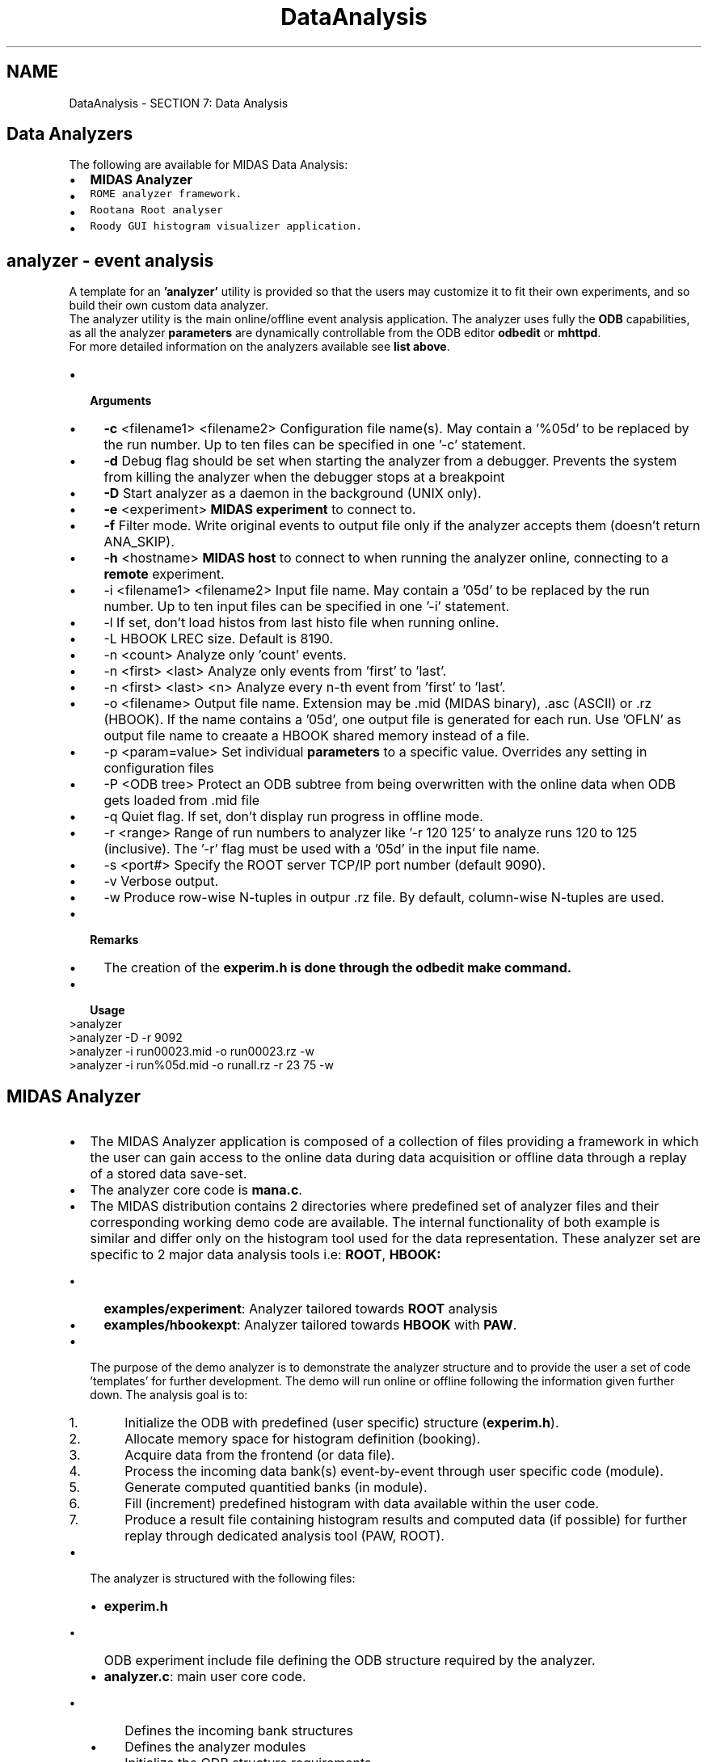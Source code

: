 .TH "DataAnalysis" 3 "31 May 2012" "Version 2.3.0-0" "Midas" \" -*- nroff -*-
.ad l
.nh
.SH NAME
DataAnalysis \- SECTION 7: Data Analysis 

.br
  
.br
.PP
   
.SH "Data Analyzers"
.PP
The following are available for MIDAS Data Analysis: 
.PD 0

.IP "\(bu" 2
\fBMIDAS Analyzer\fP 
.IP "\(bu" 2
\fB\fCROME\fP\fP analyzer framework. 
.IP "\(bu" 2
\fB\fCRootana\fP\fP Root analyser 
.IP "\(bu" 2
\fB\fCRoody\fP\fP GUI histogram visualizer application. 
.PP
.PP
 
.SH "analyzer    - event analysis"
.PP
A template for an \fB'analyzer'\fP utility is provided so that the users may customize it to fit their own experiments, and so build their own custom data analyzer.
.PP
The analyzer utility is the main online/offline event analysis application. The analyzer uses fully the \fBODB\fP capabilities, as all the analyzer \fBparameters\fP are dynamically controllable from the ODB editor \fBodbedit\fP or \fBmhttpd\fP.
.PP
For more detailed information on the analyzers available see \fBlist above\fP.
.PP
.IP "\(bu" 2
\fB Arguments \fP
.IP "  \(bu" 4
\fB-c\fP <filename1> <filename2> Configuration file name(s). May contain a '%05d' to be replaced by the run number. Up to ten files can be specified in one '-c' statement.
.IP "  \(bu" 4
\fB-d\fP Debug flag should be set when starting the analyzer from a debugger. Prevents the system from killing the analyzer when the debugger stops at a breakpoint
.IP "  \(bu" 4
\fB-D\fP Start analyzer as a daemon in the background (UNIX only).
.IP "  \(bu" 4
\fB-e\fP <experiment> \fBMIDAS experiment\fP to connect to.
.IP "  \(bu" 4
\fB-f\fP Filter mode. Write original events to output file only if the analyzer accepts them (doesn't return ANA_SKIP).
.IP "  \(bu" 4
\fB-h\fP <hostname> \fBMIDAS host\fP to connect to when running the analyzer online, connecting to a \fBremote\fP experiment.
.IP "  \(bu" 4
-i <filename1> <filename2> Input file name. May contain a '05d' to be replaced by the run number. Up to ten input files can be specified in one '-i' statement.
.IP "  \(bu" 4
-l If set, don't load histos from last histo file when running online.
.IP "  \(bu" 4
-L HBOOK LREC size. Default is 8190.
.IP "  \(bu" 4
-n <count> Analyze only 'count' events.
.IP "  \(bu" 4
-n <first> <last> Analyze only events from 'first' to 'last'.
.IP "  \(bu" 4
-n <first> <last> <n> Analyze every n-th event from 'first' to 'last'.
.IP "  \(bu" 4
-o <filename> Output file name. Extension may be .mid (MIDAS binary), .asc (ASCII) or .rz (HBOOK). If the name contains a '05d', one output file is generated for each run. Use 'OFLN' as output file name to creaate a HBOOK shared memory instead of a file.
.IP "  \(bu" 4
-p <param=value> Set individual \fBparameters\fP to a specific value. Overrides any setting in configuration files
.IP "  \(bu" 4
-P <ODB tree> Protect an ODB subtree from being overwritten with the online data when ODB gets loaded from .mid file
.IP "  \(bu" 4
-q Quiet flag. If set, don't display run progress in offline mode.
.IP "  \(bu" 4
-r <range> Range of run numbers to analyzer like '-r 120 125' to analyze runs 120 to 125 (inclusive). The '-r' flag must be used with a '05d' in the input file name.
.IP "  \(bu" 4
-s <port#> Specify the ROOT server TCP/IP port number (default 9090).
.IP "  \(bu" 4
-v Verbose output.
.IP "  \(bu" 4
-w Produce row-wise N-tuples in outpur .rz file. By default, column-wise N-tuples are used.
.PP

.IP "\(bu" 2
\fB Remarks \fP
.IP "  \(bu" 4
The creation of the \fB\fBexperim.h\fP\fP is done through the \fBodbedit make\fP command.
.PP

.PP
.PP
.IP "\(bu" 2
\fB Usage \fP 
.PP
.nf
  >analyzer
  >analyzer -D -r 9092
  >analyzer -i run00023.mid -o run00023.rz -w
  >analyzer -i run%05d.mid -o runall.rz -r 23 75 -w 

.fi
.PP

.PP
.PP

.br
.PP

.br
      
.SH "MIDAS Analyzer"
.PP
.IP "\(bu" 2
The MIDAS Analyzer application is composed of a collection of files providing a framework in which the user can gain access to the online data during data acquisition or offline data through a replay of a stored data save-set.
.PP
.PP
.IP "\(bu" 2
The analyzer core code is \fBmana.c\fP.
.PP
.PP
.IP "\(bu" 2
The MIDAS distribution contains 2 directories where predefined set of analyzer files and their corresponding working demo code are available. The internal functionality of both example is similar and differ only on the histogram tool used for the data representation. These analyzer set are specific to 2 major data analysis tools i.e: \fBROOT\fP, \fBHBOOK:\fP 
.IP "  \(bu" 4
\fBexamples/experiment\fP: Analyzer tailored towards \fBROOT\fP analysis
.IP "  \(bu" 4
\fBexamples/hbookexpt\fP: Analyzer tailored towards \fBHBOOK\fP with \fBPAW\fP.
.PP

.PP
.PP
.IP "\(bu" 2
The purpose of the demo analyzer is to demonstrate the analyzer structure and to provide the user a set of code 'templates' for further development. The demo will run online or offline following the information given further down. The analysis goal is to:
.IP "  1." 6
Initialize the ODB with predefined (user specific) structure (\fBexperim.h\fP).
.IP "  2." 6
Allocate memory space for histogram definition (booking).
.IP "  3." 6
Acquire data from the frontend (or data file).
.IP "  4." 6
Process the incoming data bank(s) event-by-event through user specific code (module).
.IP "  5." 6
Generate computed quantitied banks (in module).
.IP "  6." 6
Fill (increment) predefined histogram with data available within the user code.
.IP "  7." 6
Produce a result file containing histogram results and computed data (if possible) for further replay through dedicated analysis tool (PAW, ROOT).
.PP

.PP
.PP
.IP "\(bu" 2
The analyzer is structured with the following files:
.IP "  \(bu" 4
\fBexperim.h\fP
.IP "    \(bu" 6
ODB experiment include file defining the ODB structure required by the analyzer.
.PP

.IP "  \(bu" 4
\fBanalyzer.c\fP: main user core code.
.IP "    \(bu" 6
Defines the incoming bank structures
.IP "    \(bu" 6
Defines the analyzer modules
.IP "    \(bu" 6
Initialize the ODB structure requirements
.IP "    \(bu" 6
Provides Begin_of_Run and End_of_Run functions with run info logging example.
.PP

.IP "  \(bu" 4
\fBadccalib.c\fP, \fBadcsum.c\fP, \fBscaler.c\fP (Root example)
.IP "    \(bu" 6
Three user analysis modules to where events from the demo \fBfrontend.c\fP sends data to.
.PP

.IP "  \(bu" 4
\fBMakefile\fP 
.IP "    \(bu" 6
Specific makefile for building the corresponding frontend and analyzer code. The frontend code is build against the \fBcamacnul.c\fP driver providing a simulated data stream.
.PP

.PP

.PP
.PP
.IP "\(bu" 2
\fBROOT\fP histogram booking code (excerpt of \fBexperiment/adcsum.c\fP)
.IP "  \(bu" 4
 Histogram under ROOT is supported from version 1.9.5. This provides a cleaner way to organize the histogram grouping. This functionality is implemented with the function open_subfolder() and close_subfolder(). Dedicated Macro is also now available for histogram booking. 
.PP
.nf
INT adc_summing_init(void)
{
   /* book ADC sum histo */
   hAdcSum = H1_BOOK('ADCSUM', 'ADC sum', 500, 0, 10000);

   /* book ADC average in separate subfolder */
   open_subfolder('Average');
   hAdcAvg = H1_BOOK('ADCAVG', 'ADC average', 500, 0, 10000);
   close_subfolder();

   return SUCCESS;
}

.fi
.PP

.PP

.IP "\(bu" 2
\fBHBOOK\fP histogram booking code (excerpt of hbookexpt/adccalib.c) 
.PP
.nf
INT adc_calib_init(void)
{
   char name[256];
   int i;

   /* book CADC histos */
   for (i = 0; i < N_ADC; i++) {
      sprintf(name, 'CADC%02d', i);
      HBOOK1(ADCCALIB_ID_BASE + i, name, ADC_N_BINS,
             (float) ADC_X_LOW, (float) ADC_X_HIGH, 0.f);
   }

   return SUCCESS;
}

.fi
.PP

.PP
.PP
.IP "\(bu" 2
The build is also specific to the type of histogram package involved and requires the proper libraries to generate the executable. Each directory has its own \fBMakefile:\fP 
.IP "  \(bu" 4
\fBROOT\fP (examples/experiment)
.IP "    \(bu" 6
The environment variable \fB$ROOTSYS\fP is expected to point to a valid ROOT installed path.
.IP "    \(bu" 6
The analyzer build requires a MIDAS core analyzer object file which should be present in the standard midas/<os>/lib directory. In order to have this file \fB\fP(rmana.o), the ROOTSYS had to be valid at the time of the MIDAS build too (See \fBHAVE_ROOT\fP).
.PP

.IP "  \(bu" 4
\fBHBOOK\fP - see \fBHAVE_HBOOK\fP (examples/hbookexpt)
.IP "    \(bu" 6
The analyzer build requires a MIDAS core analyzer object file which should be present in the standatd midas/<os>/lib directory. This file \fB\fP(hmana.o) doesn't require any specific library.
.IP "    \(bu" 6
The analyzer build requires also at that stage to have access to some of the cernlib library files (See \fBHAVE_HBOOK\fP).
.PP

.IP "  \(bu" 4
\fBAnalyzer\fP \fBLite\fP 
.IP "    \(bu" 6
In the case that private histogramming or simple analyzed data storage is requested, ROOT and HBOOK can be disabled by undefining both HAVE_ROOT and HAVE_HBOOK during the build.
.IP "    \(bu" 6
This Lite version does't require any reference to the external histogramming package. Removal of specific definition histogram statement, function call from all the demo code (\fBanalyzer.c\fP, \fBadccalib.c\fP, \fBadcsum.c\fP) needs to be done for successful build.
.IP "    \(bu" 6
This Lite version will have no option of saving computed data from within the system analyzer framework, therefore this operation has to be performed by the user in the user code (module).
.PP

.PP

.PP
.PP
The following \fBMultiStage Concept\fP section describes in more details the analyzer concept and specific of the operation of the demo.
.PP
 
.PP
 
.SH "MultiStage Concept"
.PP
In order to make data analysis more flexible, a multi-stage concept has been chosen for the analyzer. A raw event is passed through several stages in the analyzer, where each stage has a specific task. The stages read part of the event, analyze it and can add the results of the analysis back to the event. Therefore each stage in the chain can read all results from previous stages. The first stages in the chain typically deal with data calibration (\fBadccalib.c\fP), while the last stages contain the code which produces 'physical' (\fBadcsum.c\fP) results like particle energies etc. The multi stage concept allows collaborations of people to use standard modules for the calibration stages which ensures that all members deal with the identical calibrated data, while the last stages can be modified by individuals to look at different aspects of the data. The stage system makes use of the MIDAS bank system. Each stage can read existing banks from an event and add more banks with calculated data. The following picture gives an example of an analyzer consisting of three stages where the first two stages make an ADC and a MWPC calibration, respectively. They add a 'Calibrated ADC' bank and a 'MWPC' bank which are used by the third stage which calculates angles between particles:
.PP
  
.PP
Since data is contained in MIDAS banks, the system knows how to interpret the data. By declaring a new bank name in the \fBanalyzer.c\fP as a possible production data bank, a simple switch in the ODB gives the option to enable the recording of this bank into the results file. The user code for each stage is contained in a 'module'. Each module has a begin-of-run, end-of-run and an event routine. The BOR routine is typically used to book histograms, the EOR routine can do peak fitting etc. The event routine is called for each event that is received online or off-line.
.SS "Analyzer parameters"
Each analyzer has a dedicated directory in the ODB under which all the \fBparameters\fP realitve to this analyzer can be accessed. The path name is given from the 'Analyzer name' specified in the \fBanalyzer.c\fP under the analyzer_name. In case of concurrent analyzer, make sure that no conflict in name is present. By default the name is 'Analyzer'. 
.PP
.nf
/* The analyzer name (client name) as seen by other MIDAS clients   */
char *analyzer_name = 'Analyzer';

.fi
.PP
.PP
The ODB structure under it has the following fields 
.PP
.nf
[host:expt:S]/Analyzer>ls -l
Key name                        Type    #Val  Size  Last Opn Mode Value
---------------------------------------------------------------------------
Parameters                      DIR
Output                          DIR
Book N-tuples                   BOOL    1     4     1m   0   RWD  y
Bank switches                   DIR
Module switches                 DIR
ODB Load                        BOOL    1     4     19h  0   RWD  n
Trigger                         DIR
Scaler                          DIR

.fi
.PP
.PP
.IP "\(bu" 2
\fBParameters\fP : Created by the analyzer, contains all references to user \fBparameters\fP section.
.IP "\(bu" 2
\fBOutput\fP : System directory providing output control of the analyzer results. 
.PP
.nf
[local:midas:S]/Analyzer>ls -lr output
Key name                        Type    #Val  Size  Last Opn Mode Value
---------------------------------------------------------------------------
Output                          DIR
    Filename                    STRING  1     256   47h  0   RWD  run01100.root
    RWNT                        BOOL    1     4     47h  0   RWD  n
    Histo Dump                  BOOL    1     4     47h  0   RWD  n
    Histo Dump Filename         STRING  1     256   47h  0   RWD  his%05d.root
    Clear histos                BOOL    1     4     47h  0   RWD  y
    Last Histo Filename         STRING  1     256   47h  0   RWD  last.root
    Events to ODB               BOOL    1     4     47h  0   RWD  y
    Global Memory Name          STRING  1     8     47h  0   RWD  ONLN

.fi
.PP
.IP "  \(bu" 4
\fBFilename\fP : Replay result file name.
.IP "  \(bu" 4
\fBRWNT\fP : To be ignored for \fBROOT\fP, N-Tuple Raw-wise data type.
.IP "  \(bu" 4
\fBHisto\fP \fBDump\fP : Enable the saving of the run results (see next field)
.IP "  \(bu" 4
\fBHisto\fP \fBDump\fP \fBFilename\fP : Online Result file name
.IP "  \(bu" 4
\fBClear\fP \fBHistos\fP : Boolean flag to enable the clearing of all histograms at the begining of each run (online or offline).
.IP "  \(bu" 4
\fBLast\fP \fBHisto\fP \fBFilename\fP : Temporary results file for recovery procedure.
.IP "  \(bu" 4
\fBEvent\fP \fBto\fP \fBODB\fP : Boolean flag for debugging purpose allowing a copy of the data to be sent to the ODB at regular time interval (1 second).
.IP "  \(bu" 4
\fBGlobal\fP \fBMemory\fP \fBName\fP : Shared memory name for communication between MIDAS and HBOOK. To be ignored for \fBROOT\fP as the data sharing is done through a TCP/IP channel.
.PP

.PP
.PP
.IP "\(bu" 2
\fBBank\fP \fBswitches\fP : Contains the list of all declared banks (\fBBANK_LIST\fP in \fBanalyzer.c\fP) to be enabled for writing to the output result file. By default all the banks are disabled. 
.PP
.nf
 [local:midas:S]/Analyzer>ls 'Bank switches' -l
 Key name                        Type    #Val  Size  Last Opn Mode Value
 ---------------------------------------------------------------------------
 ADC0                            DWORD   1     4     1h   0   RWD  0
 TDC0                            DWORD   1     4     1h   0   RWD  0
 CADC                            DWORD   1     4     1h   0   RWD  0
 ASUM                            DWORD   1     4     1h   0   RWD  0
 SCLR                            DWORD   1     4     1h   0   RWD  0
 ACUM                            DWORD   1     4     1h   0   RWD  0

.fi
.PP

.IP "\(bu" 2
\fBModule\fP \fBswitches\fP : Contains the list of all declared module (\fBANA_MODULE\fP in \fBanalyzer.c\fP) to be controlled (by default all modules are enabled) 
.PP
.nf
 [local:midas:S]/Analyzer>ls 'module switches' -l
 Key name                        Type    #Val  Size  Last Opn Mode Value
 ---------------------------------------------------------------------------
 ADC calibration                 BOOL    1     4     1h   0   RWD  y
 ADC summing                     BOOL    1     4     1h   0   RWD  y
 Scaler accumulation             BOOL    1     4     1h   0   RWD  y

.fi
.PP

.IP "\(bu" 2
\fBODB\fP \fBLoad\fP : Boolean switch to allow retrieval of the entire ODB structure from the input data file. Used only during offline, this option permits to replay the data in the same exact condition as during online. All the ODB parameter settings will be restored to their last value as at the end of the data acquisition of this particular run.
.IP "\(bu" 2
\fBTrigger\fP, \fBScaler\fP : Subdirectories of all the declared requested event. (\fBANALYZE_REQUEST\fP in \fBanalyzer.c\fP)
.IP "\(bu" 2
\fBBOOK\fP \fBN_tuples\fP : Boolean flag for booking N-Tuples at the initialization of the module. This flag is specific to the \fBHBOOK\fP analyzer.
.IP "\(bu" 2
\fBBOOK\fP \fBTTree\fP : Boolean flag for booking TTree at the initialization of the module. This flag is specific to the \fBROOT\fP analyzer.
.PP
.SS "Analyzer Module parameters"
Each analyzer module can contain a set of \fBparameters\fP to either control its behavior, . These \fBparameters\fP are kept in the ODB under /Analyzer/Parameters/<module name> and mapped automatically to C structures in the analyzer modules. Changing these values in the ODB can therefore control the analyzer. In order to keep the ODB variables and the C structure definitions matched, the ODBEdit command \fBmake\fP generates the file \fBexperim.h\fP which contains C structures for all the analyzer \fBparameters\fP. This file is included in all analyzer source code files and provides access to the \fBparameters\fP from within the module file under the name <module name>_param.
.IP "\(bu" 2
Module name: adc_calib_module (extern \fBANA_MODULE\fP adc_calib_module from \fBanalyzer.c\fP)
.IP "\(bu" 2
Module file name: \fBadccalib.c\fP
.IP "\(bu" 2
Module structure declaration in \fBadccalib.c\fP: 
.PP
.nf
ANA_MODULE adc_calib_module = {
   'ADC calibration',           /* module name           */
   'Stefan Ritt',               /* author                */
   adc_calib,                   /* event routine         */
   adc_calib_bor,               /* BOR routine           */
   adc_calib_eor,               /* EOR routine           */
   adc_calib_init,              /* init routine          */
   NULL,                        /* exit routine          */
   &adccalib_param,             /* parameter structure   */
   sizeof(adccalib_param),      /* structure size        */
   adc_calibration_param_str,   /* initial parameters    */
};

.fi
.PP
.IP "  \(bu" 4
ODB parameter variable in the code: <module name>_param -> adccalib_param ( from adc_calib_module, the _ is dropped, module is removed)
.IP "  \(bu" 4
ODB parameter path: /<Analyzer>/Parameters/ADC calibration/ (using the module name from the structure)
.IP "  \(bu" 4
Access to the module parameter: 
.PP
.nf
     /* subtract pedestal */
    for (i = 0; i < N_ADC; i++)
       cadc[i] = (float) ((double) pdata[i] - adccalib_param.pedestal[i] + 0.5);

.fi
.PP

.IP "  \(bu" 4
ODB module parameter declaration 
.PP
.nf
  [local:midas:S]Parameters>pwd
 /Analyzer/Parameters
 [local:midas:S]Parameters>ls -lr
 Key name                        Type    #Val  Size  Last Opn Mode Value
 ---------------------------------------------------------------------------
 Parameters                      DIR
     ADC calibration             DIR
         Pedestal                INT     8     4     47h  0   RWD
                                         [0]             174
                                         [1]             194
                                         [2]             176
                                         [3]             182
                                         [4]             185
                                         [5]             215
                                         [6]             202
                                         [7]             202
         Software Gain           FLOAT   8     4     47h  0   RWD
                                         [0]             1
                                         [1]             1
                                         [2]             1
                                         [3]             1
                                         [4]             1
                                         [5]             1
                                         [6]             1
                                         [7]             1
         Histo threshold         DOUBLE  1     8     47h  0   RWD  20
     ADC summing                 DIR
         ADC threshold           FLOAT   1     4     47h  0   RWD  5
     Global                      DIR
        ADC Threshold           FLOAT   1     4     47h  0   RWD  5

.fi
.PP

.PP

.PP
.SS "Analyzer Flow chart"
The general operation of the analyzer can be summarized as follow:
.IP "\(bu" 2
The analyzer is a MIDAS client at the same level as the odb or any other MIDAS applications.
.IP "\(bu" 2
When the analyzer is started with the proper argument (experiment, host for remote connection or -i input_file, -o output_file for off-line use), the initialization phase will setup the following items:
.IP "  1." 6
Setup the internal list of defined module. 
.PP
.nf
 ANA_MODULE *trigger_module[] = {
    &adc_calib_module,
    &adc_summing_module,
    NULL
 };

.fi
.PP

.IP "  2." 6
Setup the internal list of banks. 
.PP
.nf
 BANK_LIST ana_trigger_bank_list[] = {
 
    /* online banks */
    {'ADC0', TID_STRUCT, sizeof(ADC0_BANK), ana_adc0_bank_str}
    ,
    {'TDC0', TID_WORD, N_TDC, NULL}
    , ...

.fi
.PP

.IP "  3." 6
Define the internal event request structure and attaching the corresponding module and bank list. 
.PP
.nf
   ANALYZE_REQUEST analyze_request[] = {
   {'Trigger',                  /* equipment name */
    {1,                         /* event ID */
     TRIGGER_ALL,               /* trigger mask */
     GET_SOME,                  /* get some events */
     'SYSTEM',                  /* event buffer */
     TRUE,                      /* enabled */
     '', '',}
    ,
    NULL,                       /* analyzer routine */
    trigger_module,             /* module list */
    ana_trigger_bank_list,      /* bank list */
    1000,                       /* RWNT buffer size */
    TRUE,                       /* Use tests for this event */
    }
   , ...

.fi
.PP

.IP "  4." 6
Setup the ODB path for each defined module.
.IP "  5." 6
Book the defined histograms of each module.
.IP "  6." 6
Book memory for N-Tuples or TTree.
.IP "  7." 6
Initialize the internal 'hotlinks' to the defined ODB analyzer module parameter path.
.IP "    \(bu" 6
Once the analyzer is in idle state (for online only), it will wakeup on the transition 'Begin-of-Run' and go sequencially through all the modules BOR functions. which generally will ensure proper histogramming booking and possible clearing. It will resume its idle state waiting for the arrival of an event matching one of the event request structure declared during initialization (\fBanalyzer.c\fP)
.PP

.PP
.IP "  \(bu" 4
In case of off-line analysis, once the initialization phase successfully complete, it will go through the BOR and start the event-by-event acquisition. 
.PP
.nf
 INT analyzer_init()
 {
   HNDLE hDB, hKey;
   char str[80];

   RUNINFO_STR(runinfo_str);
   EXP_PARAM_STR(exp_param_str);
   GLOBAL_PARAM_STR(global_param_str);
   TRIGGER_SETTINGS_STR(trigger_settings_str);

   /* open ODB structures */
   cm_get_experiment_database(&hDB, NULL);
   db_create_record(hDB, 0, '/Runinfo', strcomb(runinfo_str));
   db_find_key(hDB, 0, '/Runinfo', &hKey);
   if (db_open_record(hDB, hKey, &runinfo, sizeof(runinfo), MODE_READ, NULL, NULL) !=
     DB_SUCCESS) {
    cm_msg(MERROR, 'analyzer_init', 'Cannot open \'/Runinfo\' tree in ODB');
    return 0;
   }

.fi
.PP

.PP
.IP "  1." 6
When an event is received and matches one the the event request structure, it is passed in sequence to all the defined module for that event request (see in the ANALYZER_REQUEST structure the line containing the comment module list.
.IP "    \(bu" 6
If some of the module don't need to be invoked by the incoming event, it can be disabled interactively through ODB from the /analyzer/Module switches directory 
.PP
.nf
   [ladd00:p3a:Stopped]Module switches>ls
   ADC calibration                 y
   ADC summing                     y
   Scaler accumulation             y
   [ladd00:p3a:Stopped]Module switches>

.fi
.PP

.IP "    \(bu" 6
if the module switch is enabled, the event will be presented in the module at the defined event-by-event function declared in the module structure (\fBadccalib.c\fP) in this case the function is \fBadc_calib()\fP.
.IP "    \(bu" 6
The MIDAS event header is accessible through the pointer \fBpheader\fP while the data is located by the pointer \fBpevent\fP 
.PP
.nf
  INT adc_calib(EVENT_HEADER * pheader, void *pevent)
  {
   INT i;
   WORD *pdata;
   float *cadc;

   /* look for ADC0 bank, return if not present */
   if (!bk_locate(pevent, 'ADC0', &pdata))
    return 1;

.fi
.PP

.PP

.PP

.PP
.PP
.IP "\(bu" 2
Refer to the example found under \fBexamples/experiment\fP directory for \fBROOT\fP analyzer and \fBexamples/hbookexpt\fP directory for \fBHBOOK\fP analyzer.
.PP
.SS "HBOOK analyzer description (old doc)"
PAWC_DEFINE(8000000);
.PP
This defines a section of 8 megabytes or 2 megawords of share memory for HBOOK/MIDAS data storage. This definition is found in \fBanalyzer.c\fP. In case many histograms are booked in the user code, this value probably has to be increased in order not to crash HBOOK. If the analyzer runs online, the section is kept in shared memory. In case the operating system only supports a smaller amount of shared memory, this value has to be decreased. Next, the file contains the analyzer name
.PP
char *analyzer_name = 'Analyzer';
.PP
under which the analyzer appears in the ODB (via the ODBEdit command scl). This also determines the analyzer root tree name as /Analyzer. In case several analyzers are running simultaneously (in case of distributed analysis on different machines for example), they have to use different names like Analyzer1 and Analyzer2 which then creates two separate ODB trees /Analyzer1 and /Analyzer2 which is necessary to control the analyzers individually. Following structures are then defined in \fBanalyzer.c\fP: runinfo, global_param, exp_param and trigger_settings. They correspond to the ODB trees /Runinfo, /Analyzer/Parameters/Global, /Experiment/Run \fBparameters\fP and /Equipment/Trigger/Settings, respectively. The mapping is done in the \fBanalyzer_init()\fP routine. Any analyzer module (via an extern statement) can use the contents of these structures. If the experiment \fBparameters\fP contain an flag to indicate the run type for example, the analyzer can analyze calibration and data runs differently. The module declaration section in \fBanalyzer.c\fP defines two 'chains' of modules, one for trigger events and one for scaler events. The framework calls these according to their order in these lists. The modules of type \fBANA_MODULE\fP are defined in their source code file. The enabled flag for each module is copied to the ODB under /Analyzer/Module switches. By setting this flag zero in the ODB, modules can be disabled temporarily. Next, all banks have to be defined. This is necessary because the framework automatically books N-tuples for all banks at startup before any event is received. Online banks which come from the frontend are first defined, then banks created by the analyzer: 
.PP
.nf
 ...
 // online banks 
 { 'ADC0', TID_DWORD, N_ADC, NULL },
 { 'TDC0', TID_DWORD, N_TDC, NULL },

 // calculated banks  
 { 'CADC', TID_FLOAT, N_ADC, NULL },
 { 'ASUM', TID_STRUCT, sizeof(ASUM_BANK),
  asum_bank_str },

.fi
.PP
.PP
The first entry is the bank name, the second the bank type. The type has to match the type which is created by the frontend. The type TID_STRUCT is a special bank type. These banks have a fixed length which matches a C structure. This is useful when an analyzer wants to access named variables inside a bank like asum_bank.sum. The third entry is the size of the bank in bytes in case of structured banks or the maximum number of items (not bytes!) in case of variable length banks. The last entry is the ASCII representation of the bank in case of structured banks. This is used to create the bank on startup under /Equipment/Trigger/Variables/<bank name>.
.PP
The next section in \fBanalyzer.c\fP defines the \fBANALYZE_REQUEST\fP list. This determines which events are received and which routines are called to analyze these events. A request can either contain an 'analyzer routine' which is called to analyze the event or a 'module list' which has been defined above. In the latter case all modules are called for each event. The requests are copied to the ODB under /Analyzer/<equipment name>/Common. Statistics like number of analyzed events is written under /Analyzer/<equipment name>/Statistics. This scheme is very similar to the frontend Common and Statistics tree under /Equipment/<equipment name>/. The last entry of the analyzer request determines the HBOOK buffer size for online N-tuples. The \fBanalyzer_init()\fP and \fBanalyzer_exit()\fP routines are called when the analyzer starts or exits, while the \fBana_begin_of_run()\fP and \fBana_end_of_run()\fP are called at the beginning and end of each run. The \fBana_end_of_run()\fP routine in the example code writes a  run log file \fBrunlog.txt\fP which contains the current time, run number, run start time and number of received events.
.PP
If more \fBparameters\fP are necessary, perform the following procedure:
.IP "1." 4
modify/add new \fBparameters\fP in the current ODB. 
.PP
.nf
[host:expt:S]ADC calibration>set Pedestal[9] 3
[host:expt:S]ADC calibration>set 'Software Gain[9]' 3
[host:expt:S]ADC calibration>create double 'Upper threshold'
[host:expt:S]ADC calibration>set 'Upper threshold' 400
[host:expt:S]ADC calibration>ls -lr
Key name                        Type    #Val  Size  Last Opn Mode Value
---------------------------------------------------------------------------
ADC calibration                 DIR
    Pedestal                    INT     10    4     2m   0   RWD
                                        [0]             174
                                        [1]             194
                                        [2]             176
                                        [3]             182
                                        [4]             185
                                        [5]             215
                                        [6]             202
                                        [7]             202
                                        [8]             0
                                        [9]             3
    Software Gain               FLOAT   10    4     2m   0   RWD
                                        [0]             1
                                        [1]             1
                                        [2]             1
                                        [3]             1
                                        [4]             1
                                        [5]             1
                                        [6]             1
                                        [7]             1
                                        [8]             0
                                        [9]             0
    Histo threshold             DOUBLE  1     8     53m  0   RWD  20
    Upper threshold             DOUBLE  1     4     3s   0   RWD  400

.fi
.PP

.IP "2." 4
Generate \fBexperim.h\fP 
.PP
.nf
[host:expt:S]ADC calibration>make
'experim.h' has been written to /home/midas/online

.fi
.PP

.IP "3." 4
Update the module with the new \fBparameters\fP. 
.PP
.nf
---> adccalib.c
...
fill ADC histos if above threshold 
for (i=0 ; i<n_adc ; i++)
if ((cadc[i] > (float) adccalib_param.histo_threshold)
 && (cadc[i] < (float) adccalib_param.upper_threshold))
    HF1(ADCCALIB_ID_BASE+i, cadc[i], 1.f);

.fi
.PP

.IP "4." 4
Rebuild the analyzer.
.PP
.PP
In the case global parameter is necessary for several modules, start by doing the step 1 & 2 from the enumeration above and carry on with the following procedure below:
.IP "1." 4
Declare the parameter global in \fBanalyzer.c\fP 
.PP
.nf
// ODB structures 
...
GLOBAL_PARAM     global_param;
...

.fi
.PP

.IP "2." 4
Update ODB structure and open record for that parameter (hot link). 
.PP
.nf
---> analyzer.c
...
sprintf(str, '/%s/Parameters/Global', analyzer_name);
db_create_record(hDB, 0, str, strcomb(global_param_str));
db_find_key(hDB, 0, str, &hKey);
if (db_open_record(hDB, hKey, &global_param
    , sizeof(global_param), MODE_READ, NULL, NULL) != DB_SUCCESS) {
  cm_msg(MERROR, 'analyzer_init', 'Cannot open \'%s\' tree in ODB', str);
  return 0;
}

.fi
.PP

.IP "3." 4
Declare the parameter \fBextern\fP in the required module 
.PP
.nf
---> adccalib.c
...
extern GLOBAL_PARAM  global_param;
...

.fi
.PP

.PP
.SS "Online usage with PAW"
Once the analyzer is build, run it by entering: \fB analyzer [-h <host name>] [-e <exp name>] \fP
.PP
where <host name> and <exp name> are optional \fBparameters\fP to connect the analyzer to a remote back-end computer. This attaches the analyzer to the ODB, initializes all modules, creates the PAW shared memory and starts receiving events from the system buffer. Then start PAW and connect to the shared memory and display its contents
.PP
.PP
.nf
PAW > global_s onln
PAW > hist/list
    1  Trigger
    2  Scaler
 1000  CADC00
 1001  CADC01
 1002  CADC02
 1003  CADC03
 1004  CADC04
 1005  CADC05
 1006  CADC06
 1007  CADC07
 2000  ADC sum
.fi
.PP
.PP
For each equipment, a N-tuple is created with a N-tuple ID equal to the event ID. The CADC histograms are created from the \fBadc_calib_bor()\fP routine in \fBadccalib.c\fP. The N-tuple contents is derived from the banks of the trigger event. Each bank has a switch under /Analyzer/Bank switches. If the switch is on (1), the bank is contained in the N-tuple. The switches can be modified during runtime causing the N-tuples to be rebooked. The N-tuples can be plotted with the standard PAW commands:
.PP
.PP
.nf
PAW > nt/print 1
...
PAW > nt/plot 1.sum
PAW > nt/plot 1.sum cadc0>3000
.fi
.PP
.PP
  
.PP
While histograms contain the full statistics of a run, N-tuples are kept in a ring-buffer. The size of this buffer is defined in the \fBANALYZE_REQUEST\fP structure as the last parameter. A value of 10000 creates a buffer which contains N-tuples for 10000 events. After 10000 events, the first events are overwritten. If the value is increased, it might be that the PAWC size (PAWC_DEFINE in \fBanalyzer.c\fP) has to be increased, too. An advantage of keeping the last 10000 events in a buffer is that cuts can be made immediately without having to wait for histograms to be filled. On the other hand care has to be taken in interpreting the data. If modifications in the hardware are made during a run, events which reflect the modifications are mixed with old data. To clear the ring-buffer for a N-tuple or a histogram during a run, the ODBEdit command \fB [local]/>hi analyzer <id> \fP
.PP
where <id> is the N-tuple ID or histogram ID. An ID of zero clears all histograms but no N-tuples. The analyzer has two more ODB switches of interest when running online. The /Analyzer/Output/Histo Dump flag and /Analyzer/Output/Histo Dump Filename determine if HBOOK histograms are written after a run. This file contains all histograms and the last ring-buffer of N-tuples. It can be read in with PAW:
.PP
.PP
.nf
PAW >hi/file 1 run00001.rz 8190
PAW > ldir
.fi
.PP
.PP
The /Analyzer/Output/Clear histos flag tells the analyzer to clear all histograms and N-tuples at the beginning of a run. If turned off, histograms can be accumulated over several runs.
.SS "Offline usage with PAW"
The analyzer can be used for off-line analysis without recompilation. It can read from MIDAS binary files (*.mid), analyze the data the same way as online, and the write the result to an output file in MIDAS binary format, ASCII format or HBOOK RZ format. If written to a RZ file, the output contains all histograms and N-tuples as online, with the difference that the N-tuples contain all events, not only the last 10000. The contents of the N-tuples can be a combination of raw event data and calculated data. Banks can be turned on and off in the output via the /Analyzer/Bank switches flags. Individual modules can be activated/deactivated via the /Analyzer/Module switches flags.
.PP
The RZ files can be analyzed and plotted with PAW. Following flags are available when the analyzer is started off-line:
.IP "\(bu" 2
-i [filename1] [filename2] ... Input file name(s). Up to ten different file names can be specified in a -i statement. File names can contain the sequence '%05d' which is replaced with the current run number in conjunction with the -r flag. Following filename extensions are recognized by the analyzer: .mid (MIDAS binary), .asc (ASCII data), .mid.gz (MIDAS binary gnu-zipped) and .asc.gz (ASCII data gnu-zipped). Files are un-zipped on-the-fly.
.IP "\(bu" 2
-o [filename] Output file name. The file names can contain the sequence '%05d' which is replaced with the current run number in conjunction with the -r flag. Following file formats can be generated: .mid (MIDAS binary), .asc (ASCII data), .rz (HBOOK RZ file), .mid.gz (MIDAS binary gnu-zipped) and .asc.gz (ASCII data gnu-zipped). For HBOOK files, CWNT are used by default. RWNT can be produced by specifying the -w flag. Files are zipped on-the-fly.
.IP "\(bu" 2
-r [range] Range of run numbers to be analyzed like -r 120 125 to analyze runs 120 to 125 (inclusive). The -r flag must be used with a '%05d' in the input file name.
.IP "\(bu" 2
-n [count] Analyze only count events. Since the number of events for all event types is considered, one might get less than count trigger events if some scaler or other events are present in the data.
.IP "\(bu" 2
-n [first] [last] Analyze only events with serial numbers between first and last.
.IP "\(bu" 2
-n [first] [last] [n] Analyze every n-th event from first to last.
.IP "\(bu" 2
-c [filename1] [filename2] ... Load configuration file name(s) before analyzing a run. File names may contain a '%05d' to be replaced with the run number. If more than one file is specified, \fBparameters\fP from the first file get superseded from the second file and so on. Parameters are stored in the ODB and can be read by the analyzer modules. They are conserved even after the analyzer has stopped. Therefore, only \fBparameters\fP which change between runs have to be loaded every time. To set a parameter like /Analyzer/Parameters/ADC summing/offset one would load a configuration file which contains: 
.PP
.nf
 [Analyzer/Parameters/ADC summing]
Offset = FLOAT : 123

.fi
.PP
 Loaded \fBparameters\fP can be inspected with ODBEdit after the analyzer has been started.
.IP "\(bu" 2
-p [param=value] Set individual \fBparameters\fP to a specific value. Overrides any setting in configuration files. Parameter names are relative to the /Analyzer/Parameters directory. To set the key /Analyzer/Parameters/ADC summing/offset to a specific value, one uses -p 'ADC summing/offset'=123. The quotation marks are necessary since the key name contains a blank. To specify a parameter which is not under the /Analyzer/Parameters tree, one uses the full path (including the initial '/') of the parameter like -p '/Experiment/Run Parameters/Run mode'=1.
.IP "\(bu" 2
-w Produce row-wise N-tuples in output RZ file. By default, column-wise N-tuples are used.
.IP "\(bu" 2
-v Convert only input file to output file. Useful for format conversions. No data analysis is performed.
.IP "\(bu" 2
-d Debug flag when started the analyzer from a debugger. Prevents the system to kill the analyzer when the debugger stops at a breakpoint.
.PP
.PP

.br
.PP

.br
.SH "Byte Swap Macros"
.PP
These Macros can be used in the backend analyzer for \fBBYTE swap manipulation\fP
.PP
when \fB little-endian/big-endian \fP are mixed in the event.
.IP "\(bu" 2
\fBWORD_SWAP\fP
.IP "\(bu" 2
\fBDWORD_SWAP\fP
.IP "\(bu" 2
\fBQWORD_SWAP\fP
.PP
.PP
.PP

.br
  

